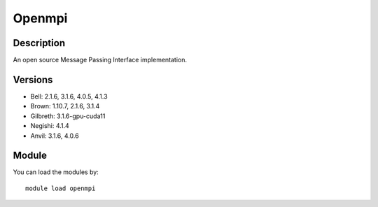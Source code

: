 .. _backbone-label:

Openmpi
==============================

Description
~~~~~~~~
An open source Message Passing Interface implementation.

Versions
~~~~~~~~
- Bell: 2.1.6, 3.1.6, 4.0.5, 4.1.3
- Brown: 1.10.7, 2.1.6, 3.1.4
- Gilbreth: 3.1.6-gpu-cuda11
- Negishi: 4.1.4
- Anvil: 3.1.6, 4.0.6

Module
~~~~~~~~
You can load the modules by::

    module load openmpi

